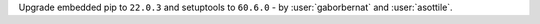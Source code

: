 Upgrade embedded pip to ``22.0.3`` and setuptools to ``60.6.0`` - by :user:`gaborbernat` and :user:`asottile`.
